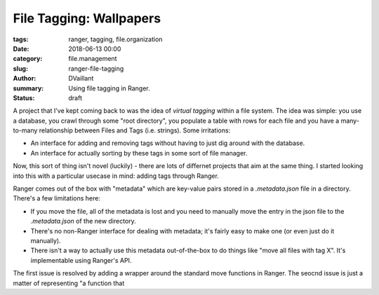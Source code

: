 File Tagging: Wallpapers
#########################
:tags: ranger, tagging, file.organization
:date: 2018-06-13 00:00
:category: file.management
:slug: ranger-file-tagging
:author: DVaillant
:summary: Using file tagging in Ranger.
:status: draft

A project that I've kept coming back to was the idea of `virtual tagging` within a file system. The idea was simple: you use a database, you crawl through some "root directory", you populate a table with rows for each file and you have a many-to-many relationship between Files and Tags (i.e. strings). Some irritations:

- An interface for adding and removing tags without having to just dig around with the database.
- An interface for actually sorting by these tags in some sort of file manager.

Now, this sort of thing isn't novel (luckily) - there are lots of differnet projects that aim at the same thing. I started looking into this with a particular usecase in mind: adding tags through Ranger.

Ranger comes out of the box with "metadata" which are key-value pairs stored in a `.metadata.json` file in a directory. There's a few limitations here: 

- If you move the file, all of the metadata is lost and you need to manually move the entry in the json file to the `.metadata.json` of the new directory.
- There's no non-Ranger interface for dealing with metadata; it's fairly easy to make one (or even just do it manually).
- There isn't a way to actually use this metadata out-of-the-box to do things like "move all files with tag X". It's implementable using Ranger's API.

The first issue is resolved by adding a wrapper around the standard move functions in Ranger. The seocnd issue is just a matter of representing "a function that 
